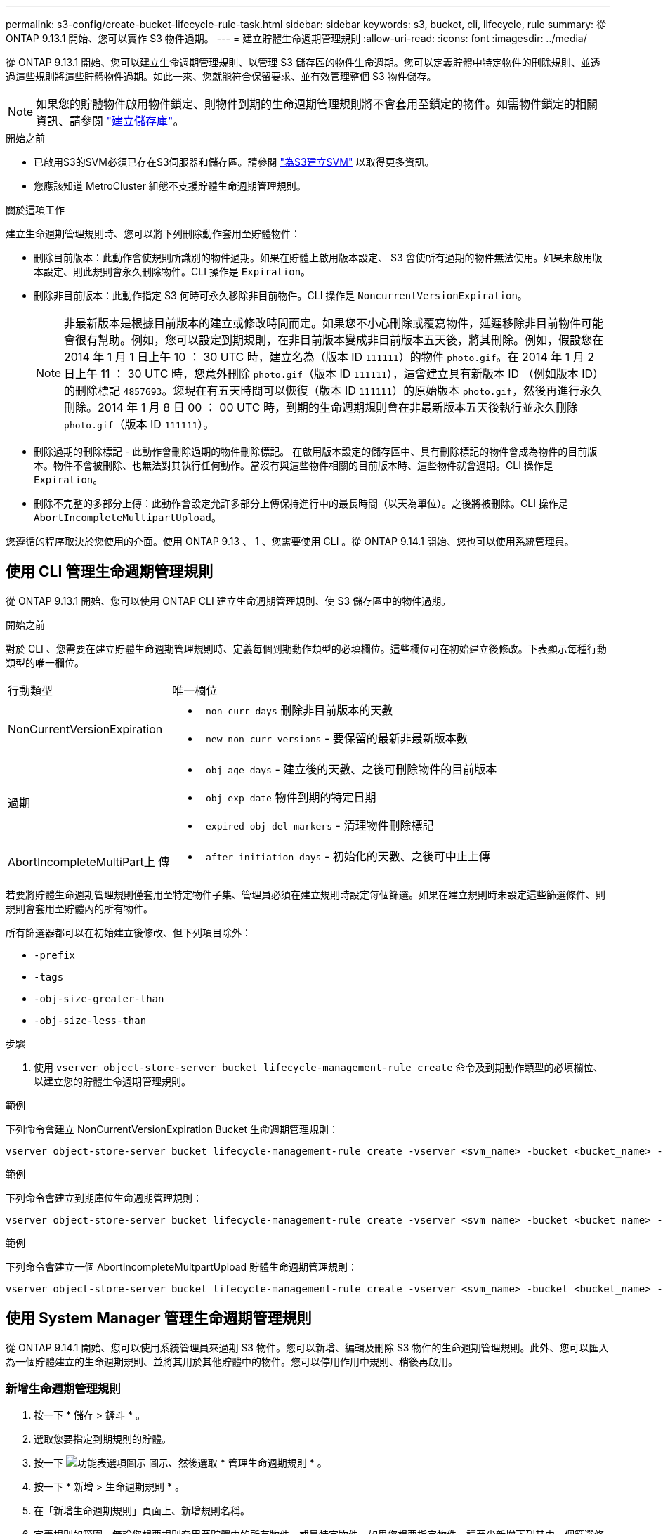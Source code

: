 ---
permalink: s3-config/create-bucket-lifecycle-rule-task.html 
sidebar: sidebar 
keywords: s3, bucket, cli, lifecycle, rule 
summary: 從 ONTAP 9.13.1 開始、您可以實作 S3 物件過期。 
---
= 建立貯體生命週期管理規則
:allow-uri-read: 
:icons: font
:imagesdir: ../media/


[role="lead"]
從 ONTAP 9.13.1 開始、您可以建立生命週期管理規則、以管理 S3 儲存區的物件生命週期。您可以定義貯體中特定物件的刪除規則、並透過這些規則將這些貯體物件過期。如此一來、您就能符合保留要求、並有效管理整個 S3 物件儲存。


NOTE: 如果您的貯體物件啟用物件鎖定、則物件到期的生命週期管理規則將不會套用至鎖定的物件。如需物件鎖定的相關資訊、請參閱 link:../s3-config/create-bucket-task.html["建立儲存庫"]。

.開始之前
* 已啟用S3的SVM必須已存在S3伺服器和儲存區。請參閱 link:create-svm-s3-task.html["為S3建立SVM"] 以取得更多資訊。
* 您應該知道 MetroCluster 組態不支援貯體生命週期管理規則。


.關於這項工作
建立生命週期管理規則時、您可以將下列刪除動作套用至貯體物件：

* 刪除目前版本：此動作會使規則所識別的物件過期。如果在貯體上啟用版本設定、 S3 會使所有過期的物件無法使用。如果未啟用版本設定、則此規則會永久刪除物件。CLI 操作是 `Expiration`。
* 刪除非目前版本：此動作指定 S3 何時可永久移除非目前物件。CLI 操作是 `NoncurrentVersionExpiration`。
+

NOTE: 非最新版本是根據目前版本的建立或修改時間而定。如果您不小心刪除或覆寫物件，延遲移除非目前物件可能會很有幫助。例如，您可以設定到期規則，在非目前版本變成非目前版本五天後，將其刪除。例如，假設您在 2014 年 1 月 1 日上午 10 ： 30 UTC 時，建立名為（版本 ID `111111`）的物件 `photo.gif`。在 2014 年 1 月 2 日上午 11 ： 30 UTC 時，您意外刪除 `photo.gif`（版本 ID `111111`），這會建立具有新版本 ID （例如版本 ID）的刪除標記 `4857693`。您現在有五天時間可以恢復（版本 ID `111111`）的原始版本 `photo.gif`，然後再進行永久刪除。2014 年 1 月 8 日 00 ： 00 UTC 時，到期的生命週期規則會在非最新版本五天後執行並永久刪除 `photo.gif`（版本 ID `111111`）。

* 刪除過期的刪除標記 - 此動作會刪除過期的物件刪除標記。
在啟用版本設定的儲存區中、具有刪除標記的物件會成為物件的目前版本。物件不會被刪除、也無法對其執行任何動作。當沒有與這些物件相關的目前版本時、這些物件就會過期。CLI 操作是 `Expiration`。
* 刪除不完整的多部分上傳：此動作會設定允許多部分上傳保持進行中的最長時間（以天為單位）。之後將被刪除。CLI 操作是 `AbortIncompleteMultipartUpload`。


您遵循的程序取決於您使用的介面。使用 ONTAP 9.13 、 1 、您需要使用 CLI 。從 ONTAP 9.14.1 開始、您也可以使用系統管理員。



== 使用 CLI 管理生命週期管理規則

從 ONTAP 9.13.1 開始、您可以使用 ONTAP CLI 建立生命週期管理規則、使 S3 儲存區中的物件過期。

.開始之前
對於 CLI 、您需要在建立貯體生命週期管理規則時、定義每個到期動作類型的必填欄位。這些欄位可在初始建立後修改。下表顯示每種行動類型的唯一欄位。

[cols="30,70"]
|===


| 行動類型 | 唯一欄位 


 a| 
NonCurrentVersionExpiration
 a| 
* `-non-curr-days` 刪除非目前版本的天數
* `-new-non-curr-versions` - 要保留的最新非最新版本數




 a| 
過期
 a| 
* `-obj-age-days` - 建立後的天數、之後可刪除物件的目前版本
* `-obj-exp-date` 物件到期的特定日期
* `-expired-obj-del-markers` - 清理物件刪除標記




 a| 
AbortIncompleteMultiPart上 傳
 a| 
* `-after-initiation-days` - 初始化的天數、之後可中止上傳


|===
若要將貯體生命週期管理規則僅套用至特定物件子集、管理員必須在建立規則時設定每個篩選。如果在建立規則時未設定這些篩選條件、則規則會套用至貯體內的所有物件。

所有篩選器都可以在初始建立後修改、但下列項目除外： +

* `-prefix`
* `-tags`
* `-obj-size-greater-than`
* `-obj-size-less-than`


.步驟
. 使用 `vserver object-store-server bucket lifecycle-management-rule create` 命令及到期動作類型的必填欄位、以建立您的貯體生命週期管理規則。


.範例
下列命令會建立 NonCurrentVersionExpiration Bucket 生命週期管理規則：

[listing]
----
vserver object-store-server bucket lifecycle-management-rule create -vserver <svm_name> -bucket <bucket_name> -rule-id <rule_name> -action NonCurrentVersionExpiration -index <lifecycle_rule_index_integer> -is-enabled {true|false} -prefix <object_name> -tags <text> -obj-size-greater-than {<integer>[KB|MB|GB|TB|PB]} -obj-size-less-than {<integer>[KB|MB|GB|TB|PB]} -new-non-curr-versions <integer> -non-curr-days <integer>
----
.範例
下列命令會建立到期庫位生命週期管理規則：

[listing]
----
vserver object-store-server bucket lifecycle-management-rule create -vserver <svm_name> -bucket <bucket_name> -rule-id <rule_name> -action Expiration -index <lifecycle_rule_index_integer> -is-enabled {true|false} -prefix <object_name> -tags <text> -obj-size-greater-than {<integer>[KB|MB|GB|TB|PB]} -obj-size-less-than {<integer>[KB|MB|GB|TB|PB]} -obj-age-days <integer> -obj-exp-date <"MM/DD/YYYY HH:MM:SS"> -expired-obj-del-marker {true|false}
----
.範例
下列命令會建立一個 AbortIncompleteMultpartUpload 貯體生命週期管理規則：

[listing]
----
vserver object-store-server bucket lifecycle-management-rule create -vserver <svm_name> -bucket <bucket_name> -rule-id <rule_name> -action AbortIncompleteMultipartUpload -index <lifecycle_rule_index_integer> -is-enabled {true|false} -prefix <object_name> -tags <text> -obj-size-greater-than {<integer>[KB|MB|GB|TB|PB]} -obj-size-less-than {<integer>[KB|MB|GB|TB|PB]} -after-initiation-days <integer>
----


== 使用 System Manager 管理生命週期管理規則

從 ONTAP 9.14.1 開始、您可以使用系統管理員來過期 S3 物件。您可以新增、編輯及刪除 S3 物件的生命週期管理規則。此外、您可以匯入為一個貯體建立的生命週期規則、並將其用於其他貯體中的物件。您可以停用作用中規則、稍後再啟用。



=== 新增生命週期管理規則

. 按一下 * 儲存 > 鏟斗 * 。
. 選取您要指定到期規則的貯體。
. 按一下 image:icon_kabob.gif["功能表選項圖示"] 圖示、然後選取 * 管理生命週期規則 * 。
. 按一下 * 新增 > 生命週期規則 * 。
. 在「新增生命週期規則」頁面上、新增規則名稱。
. 定義規則的範圍、無論您想要規則套用至貯體中的所有物件、或是特定物件。如果您想要指定物件、請至少新增下列其中一個篩選條件：
+
.. 字首：指定規則應套用的物件金鑰名稱前置字元。通常是物件的路徑或資料夾。您可以為每個規則輸入一個前置碼。除非提供有效的前置詞、否則規則會套用至貯體中的所有物件。
.. 標籤：針對規則應套用的物件、指定最多三個金鑰和值配對（標籤）。只有有效的金鑰可用於篩選。此值為選用項目。不過、如果您新增值、請務必僅新增對應金鑰的有效值。
.. 大小：您可以將範圍限制在物件的最小和最大大小之間。您可以輸入其中一個或兩個值。預設單位為 MIB 。


. 指定動作：
+
.. * 使物件的目前版本過期 * ：設定規則、使所有目前物件在建立後的特定天數或特定日期永遠無法使用。如果選取 * 刪除過期的物件刪除標記 * 選項、則無法使用此選項。
.. * 永久刪除非目前版本 * ：指定非目前版本刪除的天數，以及保留的版本數。
.. * 刪除過期的物件刪除標記 * ：選取此動作可刪除具有過期刪除標記的物件、亦即刪除沒有關聯目前物件的標記。
+

NOTE: 當您選取「 * 使物件的目前版本過期 * 」選項、並在保留期間之後自動刪除所有物件時、此選項將無法使用。使用物件標籤進行篩選時、也無法使用此選項。

.. * 刪除不完整的多部份上傳 * ：設定要刪除不完整多部份上傳的天數。如果在指定保留期間內進行中的多個部分上傳失敗、您可以刪除不完整的多個部分上傳。使用物件標籤進行篩選時、此選項將無法使用。
.. 按一下「 * 儲存 * 」。






=== 匯入生命週期規則

. 按一下 * 儲存 > 鏟斗 * 。
. 選取您要匯入到期規則的貯體。
. 按一下 image:icon_kabob.gif["功能表選項圖示"] 圖示、然後選取 * 管理生命週期規則 * 。
. 按一下 * 新增 > 匯入規則 * 。
. 選取您要從中匯入規則的貯體。將顯示為所選儲存庫所定義的生命週期管理規則。
. 選取您要匯入的規則。您可以選擇一次選取一個規則、預設選擇是第一個規則。
. 按一下*匯入*。




=== 編輯、刪除或停用規則

您只能編輯與規則相關的生命週期管理動作。如果使用物件標籤篩選規則、則無法使用 * 刪除過期物件刪除標記 * 和 * 刪除不完整的多部分上傳 * 選項。

當您刪除規則時、該規則將不再套用至先前關聯的物件。

. 按一下 * 儲存 > 鏟斗 * 。
. 選取您要編輯、刪除或停用生命週期管理規則的儲存區。
. 按一下 image:icon_kabob.gif["功能表選項圖示"] 圖示、然後選取 * 管理生命週期規則 * 。
. 選取所需規則。您可以一次編輯及停用一個規則。您可以一次刪除多個規則。
. 選取 * 編輯 * 、 * 刪除 * 或 * 停用 * 、然後完成程序。

